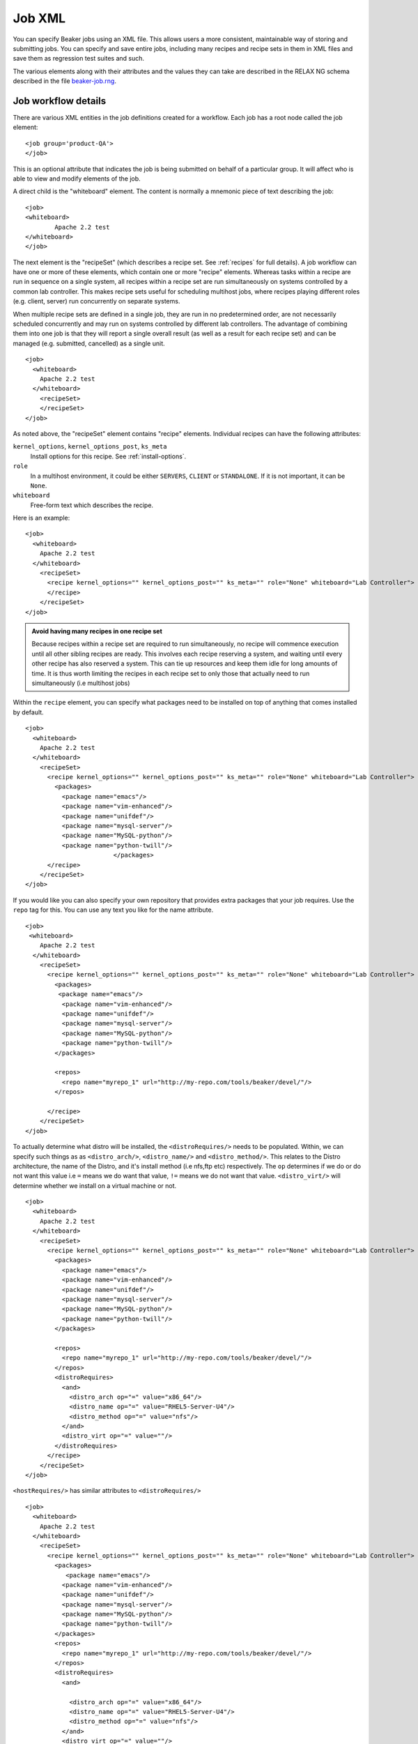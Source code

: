 .. _job-xml:

Job XML
-------

You can specify Beaker jobs using an XML file. This allows users a more
consistent, maintainable way of storing and submitting jobs. You can
specify and save entire jobs, including many recipes and recipe sets in
them in XML files and save them as regression test suites and such.

The various elements along with their attributes and the values they can
take are described in the RELAX NG schema described in the file
`beaker-job.rng <http://beaker-project.org/schema/beaker-job.rng>`_. 

.. _job-workflow-details:

Job workflow details
''''''''''''''''''''
There are various XML entities in the job definitions created for a
workflow. Each job has a root node called the job element:

::

    <job group='product-QA'>
    </job>

This is an optional attribute that indicates the job is being
submitted on behalf of a particular group.
It will affect who is able to view and modify elements of the job.

A direct child is the "whiteboard" element. The content is normally a
mnemonic piece of text describing the job:

::

    <job>
    <whiteboard>
            Apache 2.2 test
    </whiteboard>
    </job>

The next element is the "recipeSet" (which describes a recipe set. See
:ref:`recipes` for full details). A job workflow can have one or
more of these elements, which contain one or more "recipe" elements.
Whereas tasks within a recipe are run in sequence on a single system,
all recipes within a recipe set are run simultaneously on systems
controlled by a common lab controller. This makes recipe sets useful for
scheduling multihost jobs, where recipes playing different roles (e.g.
client, server) run concurrently on separate systems.

When multiple recipe sets are defined in a single job, they are run in
no predetermined order, are not necessarily scheduled concurrently and
may run on systems controlled by different lab controllers. The
advantage of combining them into one job is that they will report a
single overall result (as well as a result for each recipe set) and can
be managed (e.g. submitted, cancelled) as a single unit.

::

    <job>
      <whiteboard>
        Apache 2.2 test
      </whiteboard>
        <recipeSet>
        </recipeSet>
    </job>

As noted above, the "recipeSet" element contains "recipe" elements.
Individual recipes can have the following attributes:

``kernel_options``, ``kernel_options_post``, ``ks_meta``
    Install options for this recipe. See :ref:`install-options`.

``role``
    In a multihost environment, it could be either ``SERVERS``,
    ``CLIENT`` or ``STANDALONE``. If it is not important, it can be
    ``None``.

``whiteboard``
    Free-form text which describes the recipe.

Here is an example::

    <job>
      <whiteboard>
        Apache 2.2 test
      </whiteboard>
        <recipeSet>
          <recipe kernel_options="" kernel_options_post="" ks_meta="" role="None" whiteboard="Lab Controller">
          </recipe>
        </recipeSet>
    </job>

.. admonition:: Avoid having many recipes in one recipe set

   Because recipes within a recipe set are required to run simultaneously,
   no recipe will commence execution until all other sibling recipes are
   ready. This involves each recipe reserving a system, and waiting until
   every other recipe has also reserved a system. This can tie up resources
   and keep them idle for long amounts of time. It is thus worth limiting
   the recipes in each recipe set to only those that actually need to run
   simultaneously (i.e multihost jobs)

Within the ``recipe`` element, you can specify what packages need to be
installed on top of anything that comes installed by default.

::

    <job>
      <whiteboard>
        Apache 2.2 test
      </whiteboard>
        <recipeSet>
          <recipe kernel_options="" kernel_options_post="" ks_meta="" role="None" whiteboard="Lab Controller">
            <packages>
              <package name="emacs"/>
              <package name="vim-enhanced"/>
              <package name="unifdef"/>
              <package name="mysql-server"/>
              <package name="MySQL-python"/>
              <package name="python-twill"/>
                            </packages>
          </recipe>
        </recipeSet>
    </job>

If you would like you can also specify your own repository that provides
extra packages that your job requires. Use the ``repo`` tag for this.
You can use any text you like for the name attribute.

::

    <job>
     <whiteboard>
        Apache 2.2 test
      </whiteboard>
        <recipeSet>
          <recipe kernel_options="" kernel_options_post="" ks_meta="" role="None" whiteboard="Lab Controller">
            <packages>
             <package name="emacs"/>
              <package name="vim-enhanced"/>
              <package name="unifdef"/>
              <package name="mysql-server"/>
              <package name="MySQL-python"/>
              <package name="python-twill"/>
            </packages>

            <repos>
              <repo name="myrepo_1" url="http://my-repo.com/tools/beaker/devel/"/>
            </repos>

          </recipe>
        </recipeSet>
    </job>

To actually determine what distro will be installed, the
``<distroRequires/>`` needs to be populated. Within, we can specify such
things as as ``<distro_arch/>``, ``<distro_name/>`` and
``<distro_method/>``. This relates to the Distro architecture, the name
of the Distro, and it's install method (i.e nfs,ftp etc) respectively.
The ``op`` determines if we do or do not want this value i.e ``=`` means
we do want that value, ``!=`` means we do not want that value.
``<distro_virt/>`` will determine whether we install on a virtual
machine or not.

::

    <job>
      <whiteboard>
        Apache 2.2 test
      </whiteboard>
        <recipeSet>
          <recipe kernel_options="" kernel_options_post="" ks_meta="" role="None" whiteboard="Lab Controller">
            <packages>
              <package name="emacs"/>
              <package name="vim-enhanced"/>
              <package name="unifdef"/>
              <package name="mysql-server"/>
              <package name="MySQL-python"/>
              <package name="python-twill"/>
            </packages>

            <repos>
              <repo name="myrepo_1" url="http://my-repo.com/tools/beaker/devel/"/>
            </repos>
            <distroRequires>
              <and>
                <distro_arch op="=" value="x86_64"/>
                <distro_name op="=" value="RHEL5-Server-U4"/>
                <distro_method op="=" value="nfs"/>
              </and>
              <distro_virt op="=" value=""/>
            </distroRequires>
          </recipe>
        </recipeSet>
    </job>

``<hostRequires/>`` has similar attributes to ``<distroRequires/>``

::

    <job>
      <whiteboard>
        Apache 2.2 test
      </whiteboard>
        <recipeSet>
          <recipe kernel_options="" kernel_options_post="" ks_meta="" role="None" whiteboard="Lab Controller">
            <packages>
               <package name="emacs"/>
              <package name="vim-enhanced"/>
              <package name="unifdef"/>
              <package name="mysql-server"/>
              <package name="MySQL-python"/>
              <package name="python-twill"/>
            </packages>
            <repos>
              <repo name="myrepo_1" url="http://my-repo.com/tools/beaker/devel/"/>
            </repos>
            <distroRequires>
              <and>

                <distro_arch op="=" value="x86_64"/>
                <distro_name op="=" value="RHEL5-Server-U4"/>
                <distro_method op="=" value="nfs"/>
              </and>
              <distro_virt op="=" value=""/>
            </distroRequires>
            <hostRequires>
              <and>
                <arch op="=" value="x86_64"/>
                <hypervisor op="=" value=""/>
              </and>
            </hostRequires>
          </recipe>
        </recipeSet>
    </job>

.. admonition:: Bare metal vs hypervisor guests

   Beaker supports direct provisioning of hypervisor guests. These hypervisor 
   guests live on non volatile machines, and can be provisioned as a regular 
   bare metal system would. They look the same as regular system entries, 
   except their ``Hypervisor`` attribute is set. If your recipe requires a bare 
   metal machine, be sure to include <hypervisor op="=" value=""/> in your 
   <hostRequires/>

.. _device-specs:

If your recipe requires the presence of a specific device on the host,
you may specify that using the ``<device>`` element (within
``<hostRequires>``) using a syntax such as::

    <device op="=" type="network" />

The above device specification will try to find a host which has a
network card to run your recipe on. If you wanted that the network
card should be from a specific vendor, you would specify it, like so::

    <device op="=" type="network" vendor_id="8086" />

The other possible values of ``type`` include (but are not limited
to): ``cpu``, ``display``, ``scsi``, ``memory`` and ``usb``.
There are a number of other attributes that you can use to specify a device:
``bus``, ``driver``, ``device_id``, ``subsys_vendor_id``,
``subsys_device_id`` and ``description``.

The ``op`` attribute can take one of the four values:``!=``, ``like``,
``==``, ``=``, with the last two having serving the same
functionality. The ``!=, =`` and ``==`` operators should be used when
you want an exact match of your device specification. For example, if
to ask Beaker to run your recipe on a host with *no* USB device, you
would use the following specification::

    <device op="!=" type="USB" />

On the other hand, if you are only partially sure about what the device
specification you are looking for, you would use the ``like``
operator. For example, the following specification will try to find a
host with a graphics controller::

    <device op="like" description="graphics"/>

You can of course combine more than one such ``<device>``
elements. The next example shows an entire ``<hostRequires>`` specification::

    <hostRequires>
      <and>
        <system_type op="=" value="Machine"/>
        <device op="=" type="network" description="Extreme Gigabit Ethernet" />
        <device op="=" type="video" description="VD 0190" />
      </and>
    </hostRequires>

The above specification will try to find a host which is a Machine
with a network interface (with description as "Extreme Gigabit
Ethernet") and with a video device with the description as "VD 0190".

.. admonition:: Inventoried Systems Only

   It is worthwhile to note here that if you submit device
   specifications in your ``<hostRequires>``, Beaker will match the
   specifications against the current inventory data it has for the
   systems. For this data to be available for a system, it is necessary that the
   :ref:`Inventory task <next-steps>` has been run on it at some point of time before
   your job specification has been submitted. What this basically
   means is that unless a system has been inventoried, Beaker won't be
   able to find it, even if it has the particular device you are
   requesting. It may be a good idea to first search if there is any
   system at all with the device you want to run your recipe on. (See:
   :ref:`system-searching`).


All that's left to populate our XML with, are the 'task' elements. The
two attributes we need to specify are the ``name`` and the ``role``.
You can find which tasks are available by :ref:`searching the task library 
<task-searching>`. Also note that we've added in a ``<param/>``
element as a descendant of ``<task/>``. The ``value`` of this will be
assigned to a new environment variable specified by ``name``.

::

    <job>
      <whiteboard>
        Apache 2.2 test
      </whiteboard>
        <recipeSet>
          <recipe kernel_options="" kernel_options_post="" ks_meta="" role="None" whiteboard="Lab Controller">
            <packages>
              <package name="emacs"/>
              <package name="vim-enhanced"/>
              <package name="unifdef"/>
              <package name="mysql-server"/>
              <package name="MySQL-python"/>
              <package name="python-twill"/>
            </packages>

            <repos>
              <repo name="myrepo_1" url="http://my-repo.com/tools/beaker/devel/"/>
            </repos>
            <distroRequires>
              <and>
                <distro_arch op="=" value="x86_64"/>
                <distro_name op="=" value="RHEL5-Server-U4"/>
                <distro_method op="=" value="nfs"/>
              </and>
              <distro_virt op="=" value=""/>
            </distroRequires>

            <task name="/distribution/install" role="STANDALONE">
              <params>
                    <param name="My_ENV_VAR" value="foo"/>
               </params>
             </task>

          </recipe>
        </recipeSet>
    </job>

By default, the kickstart fed to Anaconda is a generalized kickstart for
a specific distro major version. However, there are a couple of ways to
pass in a customized kickstart.

One method is to pass the ``ks`` key/value to the ``kernel_options``
parameter of the ``recipe`` element. Using this method the kickstart
will be used by Anaconda unaltered.

::

    <recipe kernel_options='ks=http://example.com/ks.cfg' />

Alternatively, the kickstart can be written out within the ``recipe``
element.

::

    <kickstart>
      install
      key --skip
      lang en_US.UTF-8
      skipx
      keyboard us
      network --device eth0 --bootproto dhcp
      rootpw --plaintext testingpassword
      firewall --disabled
      authconfig --enableshadow --enablemd5
      selinux --permissive
      timezone --utc Europe/Prague

      bootloader --location=mbr --driveorder=sda,sdb
    # Clear the Master Boot Record
      zerombr
    # Partition clearing information
      clearpart --all --initlabel
    # Disk partitioning information
      part /RHTSspareLUN1 --fstype=ext3 --size=20480 --asprimary --label=sda_20GB --ondisk=sda
      part /RHTSspareLUN2 --fstype=ext3 --size=1 --grow --asprimary --label=sda_rest --ondisk=sda
      part /boot --fstype=ext3 --size=200 --asprimary --label=BOOT --ondisk=sdb
    # part swap --fstype=swap --size=512  --asprimary --label=SWAP_007 --ondisk=sdb
      part / --fstype=ext3 --size=1 --grow --asprimary --label=ROOT  --ondisk=sdb

      reboot

      %packages --excludedocs --ignoremissing --nobase
    </kickstart>

When passed a custom kickstart in this manner, Beaker will add extra
entries into the kickstart. These will come from install options that
have been specified for that system, arch and distro combination;
partitions, packages and repos that have been specified in the
``recipe`` element; the relevant snippets needed for running the
harness. For further information on how Beaker processes kickstarts and
how to utilize their templating language, see :ref:`kickstarts`.
